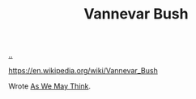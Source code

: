 :PROPERTIES:
:ID: 5b65c3e9-2c3c-4718-96ea-12fee228e1c4
:END:
#+TITLE: Vannevar Bush

[[file:..][..]]

https://en.wikipedia.org/wiki/Vannevar_Bush

Wrote [[id:9517b312-9e2b-49b5-9346-4ccb038f9d13][As We May Think]].
